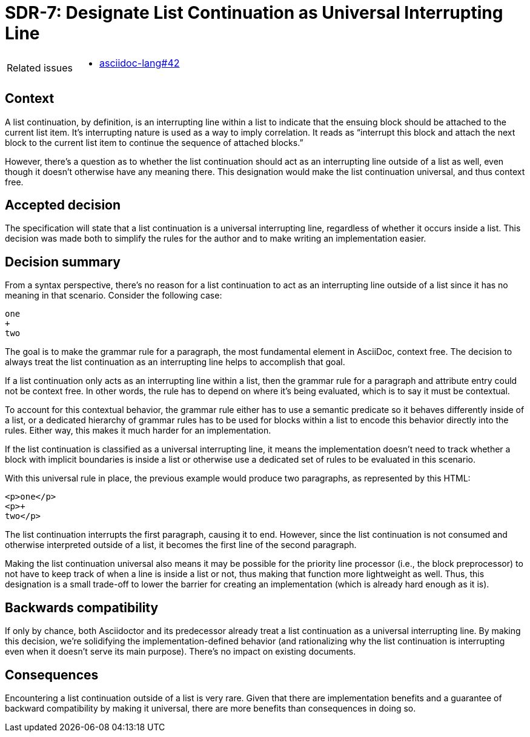 = SDR-7: Designate List Continuation as Universal Interrupting Line

[horizontal]
Related issues::
* https://gitlab.eclipse.org/eclipse/asciidoc-lang/asciidoc-lang/-/issues/42[asciidoc-lang#42]

== Context

A list continuation, by definition, is an interrupting line within a list to indicate that the ensuing block should be attached to the current list item.
It's interrupting nature is used as a way to imply correlation.
It reads as "`interrupt this block and attach the next block to the current list item to continue the sequence of attached blocks.`"

However, there's a question as to whether the list continuation should act as an interrupting line outside of a list as well, even though it doesn't otherwise have any meaning there.
This designation would make the list continuation universal, and thus context free.

== Accepted decision

The specification will state that a list continuation is a universal interrupting line, regardless of whether it occurs inside a list.
This decision was made both to simplify the rules for the author and to make writing an implementation easier.

== Decision summary

From a syntax perspective, there's no reason for a list continuation to act as an interrupting line outside of a list since it has no meaning in that scenario.
Consider the following case:

[,asciidoc]
----
one
+
two
----

The goal is to make the grammar rule for a paragraph, the most fundamental element in AsciiDoc, context free.
The decision to always treat the list continuation as an interrupting line helps to accomplish that goal.

If a list continuation only acts as an interrupting line within a list, then the grammar rule for a paragraph and attribute entry could not be context free.
In other words, the rule has to depend on where it's being evaluated, which is to say it must be contextual.

To account for this contextual behavior, the grammar rule either has to use a semantic predicate so it behaves differently inside of a list, or a dedicated hierarchy of grammar rules has to be used for blocks within a list to encode this behavior directly into the rules.
Either way, this makes it much harder for an implementation.

If the list continuation is classified as a universal interrupting line, it means the implementation doesn't need to track whether a block with implicit boundaries is inside a list or otherwise use a dedicated set of rules to be evaluated in this scenario.

With this universal rule in place, the previous example would produce two paragraphs, as represented by this HTML:

----
<p>one</p>
<p>+
two</p>
----

The list continuation interrupts the first paragraph, causing it to end.
However, since the list continuation is not consumed and otherwise interpreted outside of a list, it becomes the first line of the second paragraph.

Making the list continuation universal also means it may be possible for the priority line processor (i.e., the block preprocessor) to not have to keep track of when a line is inside a list or not, thus making that function more lightweight as well.
Thus, this designation is a small trade-off to lower the barrier for creating an implementation (which is already hard enough as it is).

== Backwards compatibility

If only by chance, both Asciidoctor and its predecessor already treat a list continuation as a universal interrupting line.
By making this decision, we're solidifying the implementation-defined behavior (and rationalizing why the list continuation is interrupting even when it doesn't serve its main purpose).
There's no impact on existing documents.

== Consequences

Encountering a list continuation outside of a list is very rare.
Given that there are implementation benefits and a guarantee of backward compatibility by making it universal, there are more benefits than consequences in doing so.
